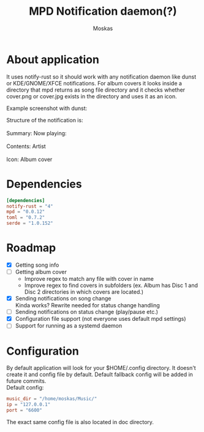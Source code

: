 #+title: MPD Notification daemon(?)
#+author: Moskas
#+OPTIONS: \n:t
#+OPTIONS: line-break:t

* About application
#+BEGIN_VERSE
It uses notify-rust so it should work with any notification daemon like dunst or KDE/GNOME/XFCE notifications. For album covers it looks inside a directory that mpd returns as song file directory and it checks whether cover.png or cover.jpg exists in the directory and uses it as an icon.
#+END_VERSE
Example screenshot with dunst:
[[./doc/example.png]]
#+BEGIN_VERSE
Structure of the notification is: \\
Summary: Now playing: \\
Contents: Artist\nTitle\nAlbum \\
Icon: Album cover
#+END_VERSE
* Dependencies
#+BEGIN_SRC toml
[dependencies]
notify-rust = "4"
mpd = "0.0.12"
toml = "0.7.2"
serde = "1.0.152"
#+END_SRC
* Roadmap
- [X] Getting song info
- [ ] Getting album cover
  + Improve regex to match any file with cover in name
  + Improve regex to find covers in subfolders (ex. Album has Disc 1 and Disc 2 directories in which covers are located.)
- [X] Sending notifications on song change
  Kinda works? Rewrite needed for status change handling
- [ ] Sending notifications on status change (play/pause etc.)
- [X] Configuration file support (not everyone uses default mpd settings)
- [ ] Support for running as a systemd daemon
* Configuration
By default application will look for your $HOME/.config directory. It doesn't create it and config file by default. Default fallback config will be added in future commits.
Default config:
#+BEGIN_SRC toml
music_dir = "/home/moskas/Music/"
ip = "127.0.0.1"
port = "6600"
#+END_SRC
The exact same config file is also located in doc directory.
